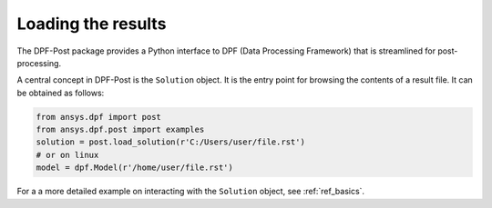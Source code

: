 .. _user_guide_post_processing:

*******************
Loading the results
*******************

The DPF-Post package provides a Python interface to DPF (Data Processing Framework) 
that is streamlined for post-processing. 

A central concept in DPF-Post is the ``Solution`` object. It is the entry point
for browsing the contents of a result file.  It can be obtained as follows:

.. code:: python

	from ansys.dpf import post
	from ansys.dpf.post import examples
	solution = post.load_solution(r'C:/Users/user/file.rst')
	# or on linux
	model = dpf.Model(r'/home/user/file.rst')

For a a more detailed example on interacting with the ``Solution`` object, 
see :ref:`ref_basics`.